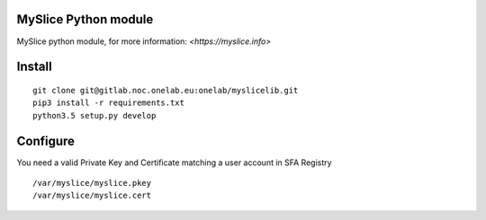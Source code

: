 MySlice Python module
=======================

MySlice python module, for more information: `<https://myslice.info>`


Install
=======================

::

    git clone git@gitlab.noc.onelab.eu:onelab/myslicelib.git
    pip3 install -r requirements.txt
    python3.5 setup.py develop


Configure
=======================

You need a valid Private Key and Certificate matching a user account in SFA Registry

::

    /var/myslice/myslice.pkey
    /var/myslice/myslice.cert

